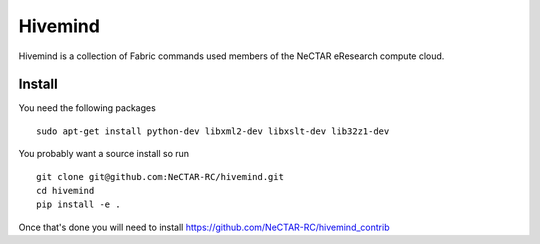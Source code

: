 Hivemind
========

Hivemind is a collection of Fabric commands used members of the NeCTAR
eResearch compute cloud.

Install
-------

You need the following packages ::

  sudo apt-get install python-dev libxml2-dev libxslt-dev lib32z1-dev

You probably want a source install so run ::

  git clone git@github.com:NeCTAR-RC/hivemind.git
  cd hivemind
  pip install -e .

Once that's done you will need to install https://github.com/NeCTAR-RC/hivemind_contrib
